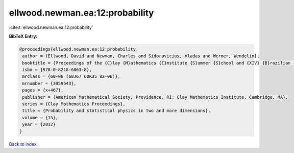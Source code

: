 ellwood.newman.ea:12:probability
================================

:cite:t:`ellwood.newman.ea:12:probability`

**BibTeX Entry:**

.. code-block:: bibtex

   @proceedings{ellwood.newman.ea:12:probability,
    author = {Ellwood, David and Newman, Charles and Sidoravicius, Vladas and Werner, Wendelin},
    booktitle = {Proceedings of the {C}lay {M}athematics {I}nstitute {S}ummer {S}chool and {XIV} {B}razilian {S}chool of {P}robability held in {B}\'{u}zios, {J}uly 11--{A}ugust 7, 2010},
    isbn = {978-0-8218-6863-8},
    mrclass = {60-06 (60J67 60K35 82-06)},
    mrnumber = {3059543},
    pages = {x+467},
    publisher = {American Mathematical Society, Providence, RI; Clay Mathematics Institute, Cambridge, MA},
    series = {Clay Mathematics Proceedings},
    title = {Probability and statistical physics in two and more dimensions},
    volume = {15},
    year = {2012}
   }

`Back to index <../By-Cite-Keys.html>`_
